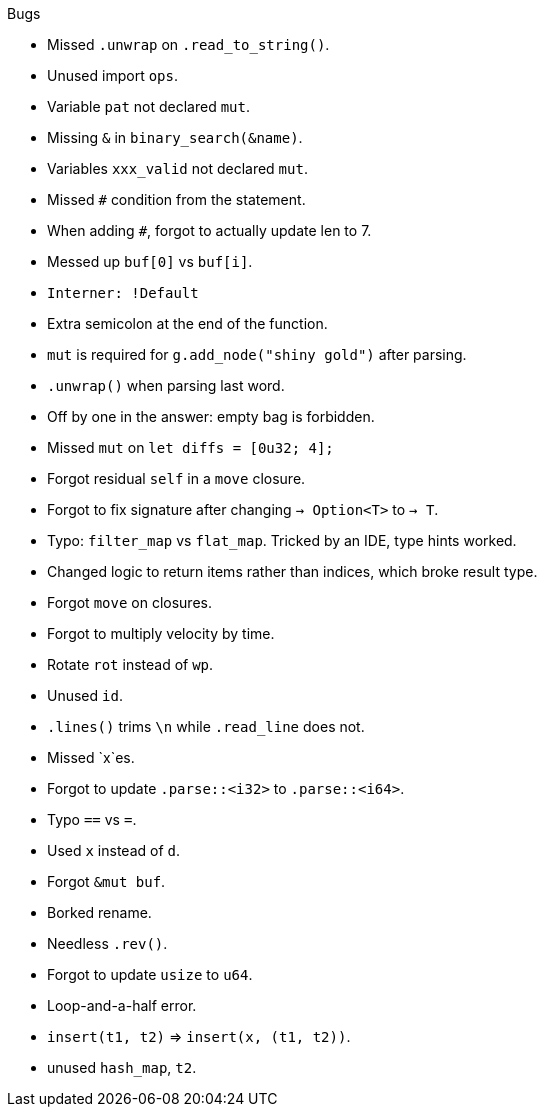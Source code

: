 .Bugs
- Missed `.unwrap` on `.read_to_string()`.
- Unused import `ops`.
- Variable `pat` not declared `mut`.
- Missing `&` in `binary_search(&name)`.
- Variables `xxx_valid` not declared `mut`.
- Missed `#` condition from the statement.
- When adding `#`, forgot to actually update len to 7.
- Messed up `buf[0]` vs `buf[i]`.
- `Interner: !Default`
- Extra semicolon at the end of the function.
- `mut` is required for `g.add_node("shiny gold")` after parsing.
- `.unwrap()` when parsing last word.
- Off by one in the answer: empty bag is forbidden.
- Missed `mut` on `let diffs = [0u32; 4];`
- Forgot residual `self` in a `move` closure.
- Forgot to fix signature after changing `-> Option<T>` to `-> T`.
- Typo: `filter_map` vs `flat_map`. Tricked by an IDE, type hints worked.
- Changed logic to return items rather than indices, which broke result type.
- Forgot `move` on closures.
- Forgot to multiply velocity by time.
- Rotate `rot` instead of `wp`.
- Unused `id`.
- `.lines()` trims `\n` while `.read_line` does not.
- Missed `x`es.
- Forgot to update `.parse::<i32>` to `.parse::<i64>`.
- Typo `==` vs `=`.
- Used `x` instead of `d`.
- Forgot `&mut buf`.
- Borked rename.
- Needless `.rev()`.
- Forgot to update `usize` to `u64`.
- Loop-and-a-half error.
- `insert(t1, t2)` => `insert(x, (t1, t2))`.
- unused `hash_map`, `t2`.
